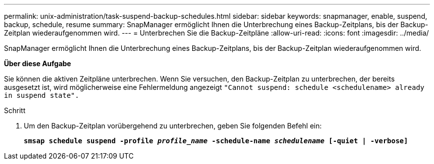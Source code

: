 ---
permalink: unix-administration/task-suspend-backup-schedules.html 
sidebar: sidebar 
keywords: snapmanager, enable, suspend, backup, schedule, resume 
summary: SnapManager ermöglicht Ihnen die Unterbrechung eines Backup-Zeitplans, bis der Backup-Zeitplan wiederaufgenommen wird. 
---
= Unterbrechen Sie die Backup-Zeitpläne
:allow-uri-read: 
:icons: font
:imagesdir: ../media/


[role="lead"]
SnapManager ermöglicht Ihnen die Unterbrechung eines Backup-Zeitplans, bis der Backup-Zeitplan wiederaufgenommen wird.

*Über diese Aufgabe*

Sie können die aktiven Zeitpläne unterbrechen. Wenn Sie versuchen, den Backup-Zeitplan zu unterbrechen, der bereits ausgesetzt ist, wird möglicherweise eine Fehlermeldung angezeigt ``"Cannot suspend: schedule <schedulename> already in suspend state".``

.Schritt
. Um den Backup-Zeitplan vorübergehend zu unterbrechen, geben Sie folgenden Befehl ein:
+
`*smsap schedule suspend -profile _profile_name_ -schedule-name _schedulename_ [-quiet | -verbose]*`


